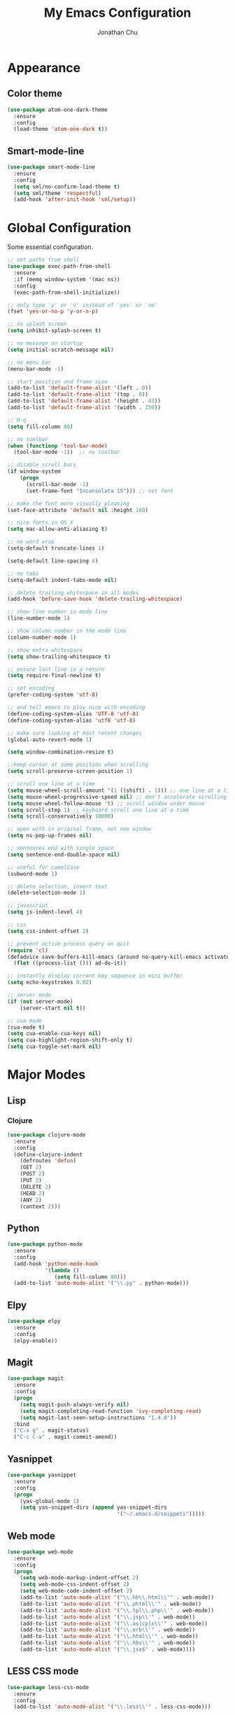 #+AUTHOR: Jonathan Chu
#+TITLE:  My Emacs Configuration

* Appearance

** Color theme
  #+BEGIN_SRC emacs-lisp :tangle yes
    (use-package atom-one-dark-theme
      :ensure
      :config
      (load-theme 'atom-one-dark t))
  #+END_SRC

** Smart-mode-line
   #+BEGIN_SRC emacs-lisp :tangle yes
     (use-package smart-mode-line
       :ensure
       :config
       (setq sml/no-confirm-load-theme t)
       (setq sml/theme 'respectful)
       (add-hook 'after-init-hook 'sml/setup))
   #+END_SRC

* Global Configuration

  Some essential configuration.

  #+BEGIN_SRC emacs-lisp :tangle yes
    ;; set paths from shell
    (use-package exec-path-from-shell
      :ensure
      :if (memq window-system '(mac ns))
      :config
      (exec-path-from-shell-initialize))

    ;; only type 'y' or 'n' instead of 'yes' or 'no'
    (fset 'yes-or-no-p 'y-or-n-p)

    ;; no splash screen
    (setq inhibit-splash-screen t)

    ;; no message on startup
    (setq initial-scratch-message nil)

    ;; no menu bar
    (menu-bar-mode -1)

    ;; start position and frame size
    (add-to-list 'default-frame-alist '(left . 0))
    (add-to-list 'default-frame-alist '(top . 0))
    (add-to-list 'default-frame-alist '(height . 43))
    (add-to-list 'default-frame-alist '(width . 150))

    ;; M-q
    (setq fill-column 80)

    ;; no toolbar
    (when (functionp 'tool-bar-mode)
      (tool-bar-mode -1))  ;; no toolbar

    ;; disable scroll bars
    (if window-system
        (progn
          (scroll-bar-mode -1)
          (set-frame-font "Inconsolata 15"))) ;; set font

    ;; make the font more visually pleasing
    (set-face-attribute 'default nil :height 160)

    ;; nice fonts in OS X
    (setq mac-allow-anti-aliasing t)

    ;; no word wrap
    (setq-default truncate-lines 1)

    (setq-default line-spacing 4)

    ;; no tabs
    (setq-default indent-tabs-mode nil)

    ;; delete trailing whitespace in all modes
    (add-hook 'before-save-hook 'delete-trailing-whitespace)

    ;; show line number in mode line
    (line-number-mode 1)

    ;; show column number in the mode line
    (column-number-mode 1)

    ;; show extra whitespace
    (setq show-trailing-whitespace t)

    ;; ensure last line is a return
    (setq require-final-newline t)

    ;; set encoding
    (prefer-coding-system 'utf-8)

    ;; and tell emacs to play nice with encoding
    (define-coding-system-alias 'UTF-8 'utf-8)
    (define-coding-system-alias 'utf8 'utf-8)

    ;; make sure looking at most recent changes
    (global-auto-revert-mode 1)

    (setq window-combination-resize t)

    ;;keep cursor at same position when scrolling
    (setq scroll-preserve-screen-position 1)

    ;; scroll one line at a time
    (setq mouse-wheel-scroll-amount '(1 ((shift) . 1))) ;; one line at a time
    (setq mouse-wheel-progressive-speed nil) ;; don't accelerate scrolling
    (setq mouse-wheel-follow-mouse 't) ;; scroll window under mouse
    (setq scroll-step 1) ;; keyboard scroll one line at a time
    (setq scroll-conservatively 10000)

    ;; open with in original frame, not new window
    (setq ns-pop-up-frames nil)

    ;; sentences end with single space
    (setq sentence-end-double-space nil)

    ;; useful for camelCase
    (subword-mode 1)

    ;; delete selection, insert text
    (delete-selection-mode 1)

    ;; javascript
    (setq js-indent-level 4)

    ;; css
    (setq css-indent-offset 2)

    ;; prevent active process query on quit
    (require 'cl)
    (defadvice save-buffers-kill-emacs (around no-query-kill-emacs activate)
      (flet ((process-list ())) ad-do-it))

    ;; instantly display current key sequence in mini buffer
    (setq echo-keystrokes 0.02)

    ;; server mode
    (if (not server-mode)
        (server-start nil t))

    ;; cua mode
    (cua-mode t)
    (setq cua-enable-cua-keys nil)
    (setq cua-highlight-region-shift-only t)
    (setq cua-toggle-set-mark nil)
  #+END_SRC

* Major Modes

** Lisp

*** Clojure

    #+BEGIN_SRC emacs-lisp :tangle yes
      (use-package clojure-mode
        :ensure
        :config
        (define-clojure-indent
          (defroutes 'defun)
          (GET 2)
          (POST 2)
          (PUT 2)
          (DELETE 2)
          (HEAD 2)
          (ANY 2)
          (context 2)))
    #+END_SRC



** Python

    #+BEGIN_SRC emacs-lisp :tangle yes
      (use-package python-mode
        :ensure
        :config
        (add-hook 'python-mode-hook
                  '(lambda ()
                     (setq fill-column 80)))
        (add-to-list 'auto-mode-alist '("\\.py" . python-mode)))
    #+END_SRC

** Elpy

   #+BEGIN_SRC emacs-lisp :tangle yes
     (use-package elpy
       :ensure
       :config
       (elpy-enable))
   #+END_SRC


** Magit

   #+BEGIN_SRC emacs-lisp :tangle yes
     (use-package magit
       :ensure
       :config
       (progn
         (setq magit-push-always-verify nil)
         (setq magit-completing-read-function 'ivy-completing-read)
         (setq magit-last-seen-setup-instructions "1.4.0"))
       :bind
       ("C-x g" . magit-status)
       ("C-c C-a" . magit-commit-amend))
   #+END_SRC

** Yasnippet

   #+BEGIN_SRC emacs-lisp :tangle yes
     (use-package yasnippet
       :ensure
       :config
       (progn
         (yas-global-mode 1)
         (setq yas-snippet-dirs (append yas-snippet-dirs
                                        '("~/.emacs.d/snippets")))))
   #+END_SRC

** Web mode

   #+BEGIN_SRC emacs-lisp :tangle yes
     (use-package web-mode
       :ensure
       :config
       (progn
         (setq web-mode-markup-indent-offset 2)
         (setq web-mode-css-indent-offset 2)
         (setq web-mode-code-indent-offset 2)
         (add-to-list 'auto-mode-alist '("\\.hb\\.html\\'" . web-mode))
         (add-to-list 'auto-mode-alist '("\\.phtml\\'" . web-mode))
         (add-to-list 'auto-mode-alist '("\\.tpl\\.php\\'" . web-mode))
         (add-to-list 'auto-mode-alist '("\\.jsp\\'" . web-mode))
         (add-to-list 'auto-mode-alist '("\\.as[cp]x\\'" . web-mode))
         (add-to-list 'auto-mode-alist '("\\.erb\\'" . web-mode))
         (add-to-list 'auto-mode-alist '("\\.html\\'" . web-mode))
         (add-to-list 'auto-mode-alist '("\\.hbs\\'" . web-mode))
         (add-to-list 'auto-mode-alist '("\\.jsx$" . web-mode))))
   #+END_SRC

** LESS CSS mode

   #+BEGIN_SRC emacs-lisp :tangle yes
     (use-package less-css-mode
       :ensure
       :config
       (add-to-list 'auto-mode-alist '("\\.less\\'" . less-css-mode)))
   #+END_SRC

** Flycheck

   #+BEGIN_SRC emacs-lisp :tangle yes
     (use-package flycheck
       :ensure
       :defer 2
       :config
       (global-flycheck-mode 1))
   #+END_SRC

** Flx-ido

   #+BEGIN_SRC emacs-lisp :tangle yes
     (use-package flx-ido
       :ensure)
   #+END_SRC

** Ido mode

   #+BEGIN_SRC emacs-lisp :tangle yes
     (use-package ido
       :config
       (progn
         (ido-mode t)
         (ido-everywhere t)
         (flx-ido-mode t)
         (setq ido-enable-flex-matching t)
         (setq ido-use-faces nil)))
   #+END_SRC

** Ido vertical mode

   #+BEGIN_SRC emacs-lisp :tangle yes
     (use-package ido-vertical-mode
       :ensure
       :config
       (ido-vertical-mode 1)
       (setq ido-vertical-define-keys 'C-n-and-C-p-only))
   #+END_SRC

** Ido ubiquitous

   #+BEGIN_SRC emacs-lisp :tangle yes
     (use-package ido-ubiquitous
       :ensure
       :config
       (ido-ubiquitous-mode 1))
   #+END_SRC

** Smex

   #+BEGIN_SRC emacs-lisp :tangle yes
     (use-package smex
       :ensure
       :init
       (smex-initialize)
       :bind
       ("M-x" . smex)
       ("M-X" . smex-major-mode-commands)
       ("C-c C-c M-x" . execute-extended-command))
   #+END_SRC

** Ag

   #+BEGIN_SRC emacs-lisp :tangle yes
     (use-package ag
       :ensure
       :config
       (progn
         (setq ag-highlight-search t
                ag-reuse-buffers t)))
   #+END_SRC

** Projectile

    #+BEGIN_SRC emacs-lisp :tangle yes
     (use-package projectile
       :ensure
       :diminish ""
       :config
       (projectile-global-mode 1)
       :init
       (bind-key "s-t" 'projectile-find-file))
   #+END_SRC

** Org mode

   #+BEGIN_SRC emacs-lisp :tangle yes
     (use-package org
       :config
       (setq org-directory "~/Dropbox/org")
       (setq org-log-done t)
       (setq org-todo-keywords
             '((sequence "TODO(t)" "|" "DONE(d)")
               (sequence "WAITING(w)" "|" "CANCELED(c)")
               (sequence "NEXT(n)" "|" "HOLD(h)")
               ))
       (setq org-todo-keyword-faces
             '(("TODO" :foreground "green" :weight bold)
               ("NEXT" :foreground "blue" :weight bold)
               ("WAITING" :foreground "orange" :weight bold)
               ("HOLD" :foreground "magenta" :weight bold)
               ("CANCELED" :foreground "red" :weight bold)))
       (setq org-completion-use-ido t)
       (setq org-startup-folded nil)
       (setq org-ellipsis "⤵"))
   #+END_SRC

** Whitespace mode

   #+BEGIN_SRC emacs-lisp :tangle yes
     (use-package whitespace
       :config
       (progn
         (global-whitespace-mode 1)
         (setq whitespace-action '(auto-cleanup))
         (setq whitespace-style '(trailing space-before-tab indentation empty space-after-tab))))
   #+END_SRC

** Highlight brackets

   #+BEGIN_SRC emacs-lisp :tangle yes
     (use-package paren
       :config
       (show-paren-mode 1))
   #+END_SRC

** Save place

   #+BEGIN_SRC emacs-lisp :tangle yes
     (use-package saveplace
       :config
       (progn
         (setq-default save-place t)
         (setq save-place-file "~/.emacs.d/saved-places")))
   #+END_SRC

** Command log mode

   #+BEGIN_SRC emacs-lisp :tangle yes
     (use-package command-log-mode
       :ensure)
   #+END_SRC

** Gitconfig Mode

   #+BEGIN_SRC emacs-lisp :tangle yes
     (use-package gitconfig-mode
       :ensure)
   #+END_SRC

** Gitignore mode

   #+BEGIN_SRC emacs-lisp :tangle yes
     (use-package gitignore-mode
       :ensure)
   #+END_SRC

** Git timemachine

   #+BEGIN_SRC emacs-lisp :tangle yes
     (use-package git-timemachine
       :ensure)
   #+END_SRC

** Git browse file

   #+BEGIN_SRC emacs-lisp :tangle yes
     (use-package github-browse-file
       :ensure)
   #+END_SRC

** Restclient mode

   #+BEGIN_SRC emacs-lisp :tangle yes
     (use-package restclient
       :ensure)
   #+END_SRC

** Uniquify

   #+BEGIN_SRC emacs-lisp :tangle yes
     (use-package uniquify
       :config
       (progn
         (setq uniquify-buffer-name-style 'reverse)
         (setq uniquify-separator " • ")
         (setq uniquify-after-kill-buffer-p t)
         (setq uniquify-ignore-buffers-re "^\\*")))
   #+END_SRC

** Make mode

   #+BEGIN_SRC emacs-lisp :tangle yes
     (use-package make-mode
       :config
       (add-to-list 'auto-mode-alist '("\\Makefile\\'" . makefile-mode)))
   #+END_SRC

** Nav mode

   #+BEGIN_SRC emacs-lisp :tangle yes
     (use-package nav
       :ensure
       :config
       (nav-disable-overeager-window-splitting))
   #+END_SRC

** Linum mode

   #+BEGIN_SRC emacs-lisp :tangle yes
     (use-package linum
       :config
       (progn
         (global-linum-mode 1)
         (setq linum-format
               (lambda (line) (propertize
                               (format (let ((w (length (number-to-string (count-lines (point-min) (point-max))))))
                                         (concat " %" (number-to-string w) "d ")) line) 'face 'linum)))))
   #+END_SRC

** Dired+ mode

   #+BEGIN_SRC emacs-lisp :tangle yes
     (use-package dired+
       :ensure)
   #+END_SRC

** Dired single

   #+BEGIN_SRC emacs-lisp :tangle yes
     (use-package dired-single
       :ensure)
   #+END_SRC

** Undo tree

   #+BEGIN_SRC emacs-lisp :tangle yes
     (use-package undo-tree
       :ensure
       :config
       (global-undo-tree-mode 1)
       (setq undo-tree-visualizer-diff t
             undo-tree-visualizer-timestamps t))
   #+END_SRC

** Fullframe

   #+BEGIN_SRC emacs-lisp :tangle yes
     (use-package fullframe
       :ensure
       :config
       (fullframe magit-status magit-mode-quit-window))
   #+END_SRC

** Recentf

   #+BEGIN_SRC emacs-lisp :tangle yes
     (use-package recentf
       :config
       (setq recentf-max-saved-items 250
             recentf-max-menu-items 15
             ;; Cleanup recent files only when Emacs is idle, but not when the mode
             ;; is enabled, because that unnecessarily slows down Emacs. My Emacs
             ;; idles often enough to have the recent files list clean up regularly
             recentf-auto-cleanup 300
             recentf-exclude (list "^/var/folders\\.*"
                                   "COMMIT_EDITMSG\\'"
                                   ".*-autoloads\\.el\\'"
                                   "[/\\]\\.elpa/"
                                   "/\\.git/.*\\'"
                                   "ido.last"))
       (recentf-mode))
   #+END_SRC

** Beacon mode

   #+BEGIN_SRC emacs-lisp :tangle yes
     (use-package beacon
       :ensure
       :config
       (beacon-mode 1)
       (setq beacon-push-mark 35)
       (setq beacon-color "#61AFEF"))
   #+END_SRC

** Cider

   #+BEGIN_SRC emacs-lisp :tangle yes
     (use-package cider
       :ensure
       :config
       (setq nrepl-log-messages t)
       (setq nrepl-hide-special-buffers t)
       (add-hook 'cider-mode-hook 'eldoc-mode))
   #+END_SRC

** Expand region

   #+BEGIN_SRC emacs-lisp :tangle yes
     (use-package expand-region
       :ensure
       :bind
       ("C-=" . er/expand-region))
   #+END_SRC

** Markdown mode

   #+BEGIN_SRC emacs-lisp :tangle yes
     (use-package markdown-mode
       :ensure
       :mode "\\.md\\'")
   #+END_SRC

** Rainbow delimiters

   #+BEGIN_SRC emacs-lisp :tangle yes
     (use-package rainbow-delimiters
       :ensure
       :config
       (add-hook 'prog-mode-hook 'rainbow-delimiters-mode))
   #+END_SRC
